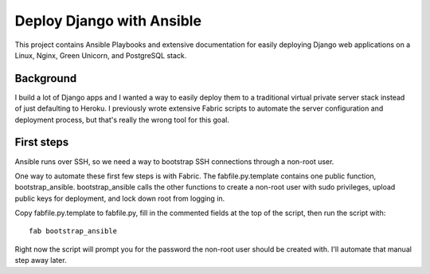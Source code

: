 Deploy Django with Ansible
==========================

This project contains Ansible Playbooks and extensive documentation for 
easily deploying Django web applications on a Linux, Nginx, Green Unicorn, 
and PostgreSQL stack.

Background
----------
I build a lot of Django apps and I wanted a way to easily deploy them to
a traditional virtual private server stack instead of just defaulting to
Heroku. I previously wrote extensive Fabric scripts to automate the 
server configuration and deployment process, but that's really the wrong 
tool for this goal.

First steps
-----------
Ansible runs over SSH, so we need a way to bootstrap SSH connections through
a non-root user. 

One way to automate these first few steps is with Fabric. The 
fabfile.py.template contains one public function, bootstrap_ansible. 
bootstrap_ansible calls the other functions to create a non-root user with 
sudo privileges, upload public keys for deployment, and lock down root from 
logging in.

Copy fabfile.py.template to fabfile.py, fill in the commented fields at
the top of the script, then run the script with::

  fab bootstrap_ansible

Right now the script will prompt you for the password the non-root user should
be created with. I'll automate that manual step away later.


